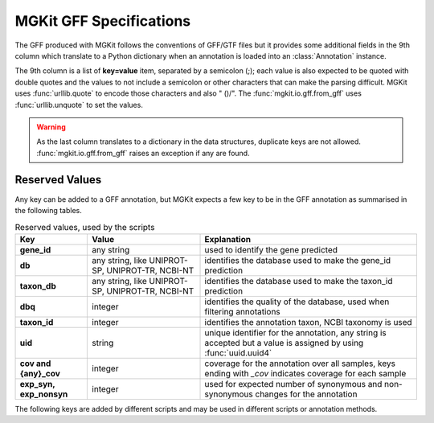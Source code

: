 .. _gff-specs:

MGKit GFF Specifications
========================

The GFF produced with MGKit follows the conventions of GFF/GTF files but it provides some additional fields in the 9th column which translate to a
Python dictionary when an annotation is loaded into an :class:`Annotation` instance.

The 9th column is a list of **key=value** item, separated by a semicolon (;); each value is also expected to be quoted with double quotes and the values to not include a semicolon or other characters that can make the parsing difficult. MGKit uses :func:`urllib.quote` to encode those characters and also " ()/". The :func:`mgkit.io.gff.from_gff` uses :func:`urllib.unquote` to set the values.

.. warning::

	As the last column translates to a dictionary in the data structures, duplicate keys are not allowed. :func:`mgkit.io.gff.from_gff` raises an exception if any are found.

Reserved Values
---------------

Any key can be added to a GFF annotation, but MGKit expects a few key to be in the GFF annotation as summarised in the following tables.

.. list-table:: Reserved values, used by the scripts
	:header-rows: 1
	:stub-columns: 1

	* - Key
	  - Value
	  - Explanation
	* - gene_id
	  - any string
	  - used to identify the gene predicted
	* - db
	  - any string, like UNIPROT-SP, UNIPROT-TR, NCBI-NT
	  - identifies the database used to make the gene_id prediction
	* - taxon_db
	  - any string, like UNIPROT-SP, UNIPROT-TR, NCBI-NT
	  - identifies the database used to make the taxon_id prediction
	* - dbq
	  - integer
	  - identifies the quality of the database, used when filtering annotations
	* - taxon_id
	  - integer
	  - identifies the annotation taxon, NCBI taxonomy is used
	* - uid
	  - string
	  - unique identifier for the annotation, any string is accepted but a value is assigned by using :func:`uuid.uuid4`
	* - cov and {any}_cov
	  - integer
	  - coverage for the annotation over all samples, keys ending with *_cov* indicates coverage for each sample
	* - exp_syn, exp_nonsyn
	  - integer
	  - used for expected number of synonymous and non-synonymous changes for the annotation

The following keys are added by different scripts and may be used in different scripts or annotation methods.

.. list-table:: Interpreted Values
	:header-rows: 1
	:stub-columns: 1

	* - Key
	  - Value
	  - Explanation
	  - Used
	* - taxon_name
	  - string
	  - name of the taxon
	  - not used
	* - lineage
	  - string
	  - taxon lineage
	  - not used
	* - EC
	  - comma separated values
	  - list of EC numbers associated to the annotation
	  - used by :meth:`mgkit.io.gff.Annotation.get_ec`
	* - map_{any}
	  - comma separated values
	  - list of mapping to a specific db (e.g. eggNOG -> map_EGGNOG)
	  - used by :meth:`mgkit.io.gff.Annotation.get_mapping`
	* - counts_{any}
	  - float
	  - Stores the count data for a sample (e.g. counts_Sample1)
	* - fpkms_{any}
	  - float
	  - Stores the count data for a sample (e.g. fpkms_Sample1)
